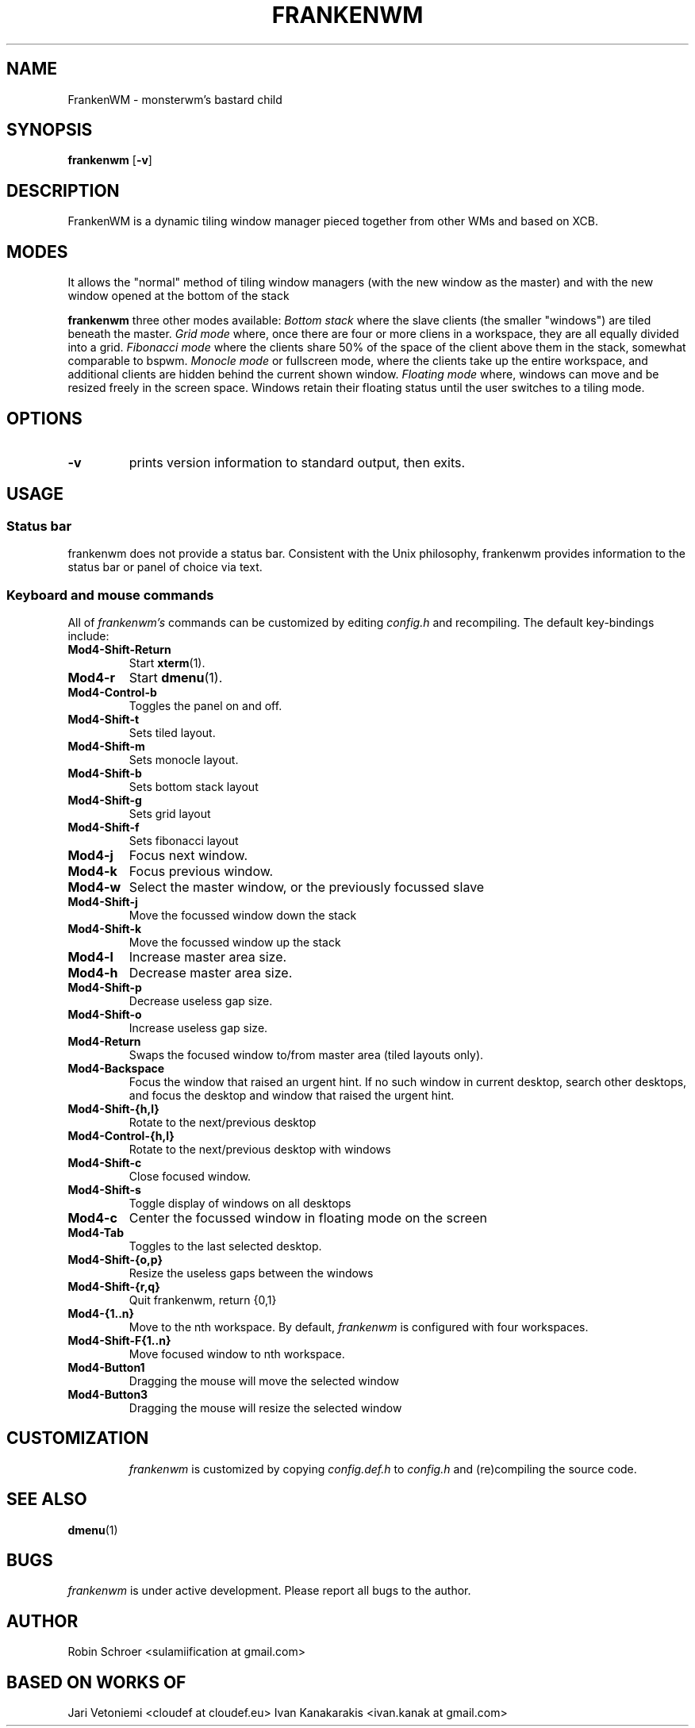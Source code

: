 .TH FRANKENWM 1 frankenwm
.SH NAME
FrankenWM \- monsterwm's bastard child
.SH SYNOPSIS
.B frankenwm
.RB [ \-v ]
.SH DESCRIPTION
FrankenWM is a dynamic tiling window manager pieced together from other WMs and
based on XCB.
.P
.SH MODES
It allows the "normal" method of tiling window managers (with the new window as
the master) and with the new window opened at the bottom of the stack
.P
.B frankenwm
three other modes available:
.I Bottom stack
where the slave clients (the smaller "windows") are tiled beneath the master.
.I Grid mode
where, once there are four or more cliens in a workspace, they are all
equally divided into a grid.
.I Fibonacci mode
where the clients share 50% of the space of the client above them in the stack,
somewhat comparable to bspwm.
.I Monocle mode
or fullscreen mode, where the clients take up the entire workspace, and
additional clients are hidden behind the current shown window.
.I Floating mode
where, windows can move and be resized freely in the screen space. Windows
retain their floating status until the user switches to a tiling mode.
.SH OPTIONS
.TP
.B \-v
prints version information to standard output, then exits.
.SH USAGE
.SS Status bar
frankenwm does not provide a status bar. Consistent with the Unix philosophy,
frankenwm provides information to the status bar or panel of choice via text.
.SS Keyboard and mouse commands
All of
.I frankenwm's
commands can be customized by editing
.I config.h
and recompiling. The default key-bindings include:
.TP
.B Mod4\-Shift\-Return
Start
.BR xterm (1).
.TP
.B Mod4\-r
Start
.BR dmenu (1).
.TP
.B Mod4\-Control\-b
Toggles the panel on and off.
.TP
.B Mod4\-Shift\-t
Sets tiled layout.
.TP
.B Mod4\-Shift\-m
Sets monocle layout.
.TP
.B Mod4\-Shift\-b
Sets bottom stack layout
.TP
.B Mod4\-Shift\-g
Sets grid layout
.TP
.B Mod4\-Shift\-f
Sets fibonacci layout
.TP
.B Mod4\-j
Focus next window.
.TP
.B Mod4\-k
Focus previous window.
.TP
.B Mod4\-w
Select the master window, or the previously focussed slave
.TP
.B Mod4\-Shift\-j
Move the focussed window down the stack
.TP
.B Mod4\-Shift\-k
Move the focussed window up the stack
.TP
.B Mod4\-l
Increase master area size.
.TP
.B Mod4\-h
Decrease master area size.
.TP
.B Mod4\-Shift\-p
Decrease useless gap size.
.TP
.B Mod4\-Shift\-o
Increase useless gap size.
.TP
.B Mod4\-Return
Swaps the focused window to/from master area (tiled layouts only).
.TP
.B Mod4\-Backspace
Focus the window that raised an urgent hint. If no such window in current
desktop, search other desktops, and focus the desktop and window that raised
the urgent hint.
.TP
.B Mod4\-Shift\-{h,l}
Rotate to the next/previous desktop
.TP
.B Mod4\-Control\-{h,l}
Rotate to the next/previous desktop with windows
.TP
.B Mod4\-Shift\-c
Close focused window.
.TP
.B Mod4\-Shift\-s
Toggle display of windows on all desktops
.TP
.B Mod4\-c
Center the focussed window in floating mode on the screen
.TP
.B Mod4\-Tab
Toggles to the last selected desktop.
.TP
.B Mod4\-Shift\-{o,p}
Resize the useless gaps between the windows
.TP
.B Mod4\-Shift\-{r,q}
Quit frankenwm, return {0,1}
.TP
.B Mod4\-{1..n}
Move to the nth workspace. By default,
.I frankenwm
is configured with four workspaces.
.TP
.B Mod4\-Shift\-F{1..n}
Move focused window to nth workspace.
.TP
.B Mod4\-Button1
Dragging the mouse will move the selected window
.TP
.B Mod4\-Button3
Dragging the mouse will resize the selected window
.TP
.SH CUSTOMIZATION
.I frankenwm
is customized by copying
.I config.def.h
to
.I config.h
and (re)compiling the source code.
.SH SEE ALSO
.BR dmenu (1)
.SH BUGS
.I frankenwm
is under active development. Please report all bugs to the author.
.SH AUTHOR
Robin Schroer <sulamiification at gmail.com>
.SH BASED ON WORKS OF
Jari Vetoniemi <cloudef at cloudef.eu>
Ivan Kanakarakis <ivan.kanak at gmail.com>

